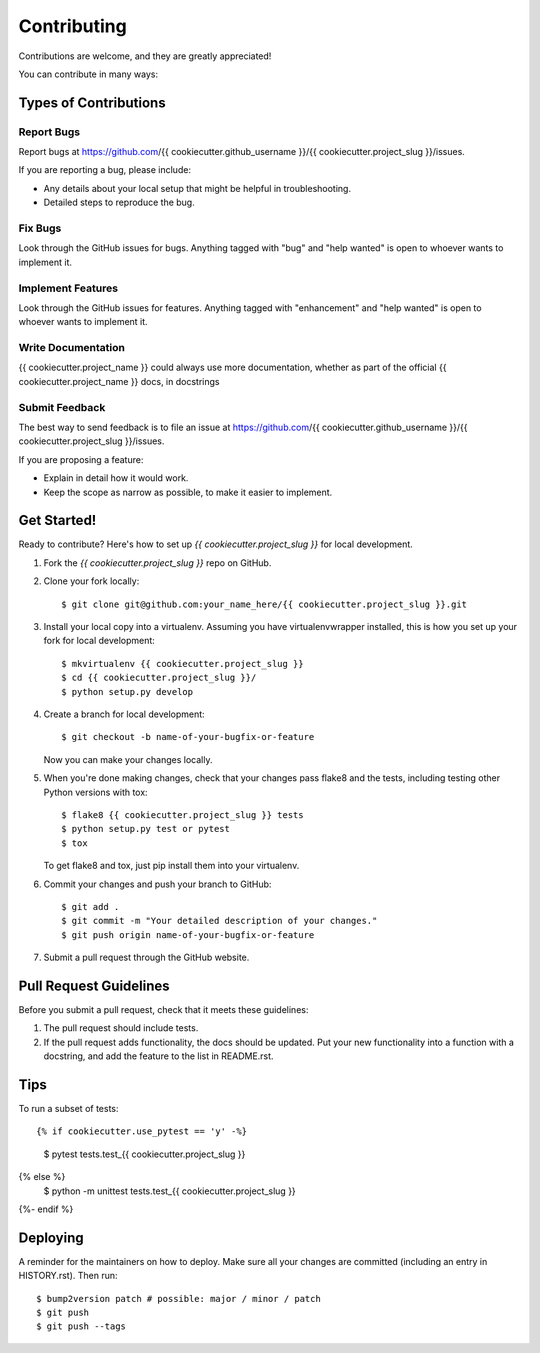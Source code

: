.. highlight:: shell

============
Contributing
============

Contributions are welcome, and they are greatly appreciated! 

You can contribute in many ways:

Types of Contributions
----------------------

Report Bugs
~~~~~~~~~~~

Report bugs at https://github.com/{{ cookiecutter.github_username }}/{{ cookiecutter.project_slug }}/issues.

If you are reporting a bug, please include:

* Any details about your local setup that might be helpful in troubleshooting.
* Detailed steps to reproduce the bug.

Fix Bugs
~~~~~~~~

Look through the GitHub issues for bugs. Anything tagged with "bug" and "help
wanted" is open to whoever wants to implement it.

Implement Features
~~~~~~~~~~~~~~~~~~

Look through the GitHub issues for features. Anything tagged with "enhancement"
and "help wanted" is open to whoever wants to implement it.

Write Documentation
~~~~~~~~~~~~~~~~~~~

{{ cookiecutter.project_name }} could always use more documentation, whether as part of the
official {{ cookiecutter.project_name }} docs, in docstrings

Submit Feedback
~~~~~~~~~~~~~~~

The best way to send feedback is to file an issue at https://github.com/{{ cookiecutter.github_username }}/{{ cookiecutter.project_slug }}/issues.

If you are proposing a feature:

* Explain in detail how it would work.
* Keep the scope as narrow as possible, to make it easier to implement.


Get Started!
------------

Ready to contribute? Here's how to set up `{{ cookiecutter.project_slug }}` for local development.

1. Fork the `{{ cookiecutter.project_slug }}` repo on GitHub.
2. Clone your fork locally::

    $ git clone git@github.com:your_name_here/{{ cookiecutter.project_slug }}.git

3. Install your local copy into a virtualenv. Assuming you have virtualenvwrapper installed, this is how you set up your fork for local development::

    $ mkvirtualenv {{ cookiecutter.project_slug }}
    $ cd {{ cookiecutter.project_slug }}/
    $ python setup.py develop

4. Create a branch for local development::

    $ git checkout -b name-of-your-bugfix-or-feature

   Now you can make your changes locally.

5. When you're done making changes, check that your changes pass flake8 and the
   tests, including testing other Python versions with tox::

    $ flake8 {{ cookiecutter.project_slug }} tests
    $ python setup.py test or pytest
    $ tox

   To get flake8 and tox, just pip install them into your virtualenv.

6. Commit your changes and push your branch to GitHub::

    $ git add .
    $ git commit -m "Your detailed description of your changes."
    $ git push origin name-of-your-bugfix-or-feature

7. Submit a pull request through the GitHub website.

Pull Request Guidelines
-----------------------

Before you submit a pull request, check that it meets these guidelines:

1. The pull request should include tests.
2. If the pull request adds functionality, the docs should be updated. Put
   your new functionality into a function with a docstring, and add the
   feature to the list in README.rst.

Tips
----

To run a subset of tests::

{% if cookiecutter.use_pytest == 'y' -%}
    $ pytest tests.test_{{ cookiecutter.project_slug }}
{% else %}
    $ python -m unittest tests.test_{{ cookiecutter.project_slug }}
{%- endif %}

Deploying
---------

A reminder for the maintainers on how to deploy.
Make sure all your changes are committed (including an entry in HISTORY.rst).
Then run::

$ bump2version patch # possible: major / minor / patch
$ git push
$ git push --tags

